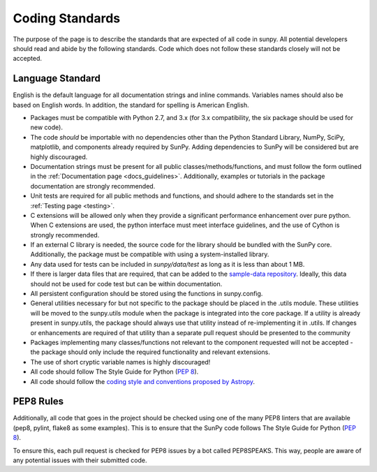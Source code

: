 .. _coding-standards:


Coding Standards
================

The purpose of the page is to describe the standards that are expected of all code in sunpy.
All potential developers should read and abide by the following standards.
Code which does not follow these standards closely will not be accepted.

Language Standard
-----------------

English is the default language for all documentation strings and inline commands.
Variables names should also be based on English words.
In addition, the standard for spelling is American English.

-  Packages must be compatible with Python 2.7, and 3.x (for 3.x compatibility, the six package should be used for new code).
-  The code *should* be importable with no dependencies other than the Python Standard Library, NumPy, SciPy, matplotlib, and
   components already required by SunPy.
   Adding dependencies to SunPy will be considered but are highly discouraged.
-  Documentation strings must be present for all public classes/methods/functions, and must follow the form outlined in the :ref:`Documentation page <docs_guidelines>`.
   Additionally, examples or tutorials in the package documentation are strongly recommended.
-  Unit tests are required for all public methods and functions, and should adhere to the standards set in the :ref:`Testing page <testing>`.
-  C extensions will be allowed only when they provide a significant performance enhancement over pure python.
   When C extensions are used, the python interface must meet interface guidelines, and the use of Cython is strongly recommended.
-  If an external C library is needed, the source code for the library should be bundled with the SunPy core.
   Additionally, the package must be compatible with using a system-installed library.
-  Any data used for tests can be included in `sunpy/data/test` as long as it is less than about 1 MB.
-  If there is larger data files that are required, that can be added to the `sample-data repository <https://github.com/sunpy/sample-data>`_.
   Ideally, this data should not be used for code test but can be within documentation.
-  All persistent configuration should be stored using the functions in
   sunpy.config.
-  General utilities necessary for but not specific to the package should be placed in the .utils module.
   These utilities will be moved to the sunpy.utils module when the package is integrated into the core package. If a utility is already present in sunpy.utils, the package should always use that utility instead of re-implementing it in .utils.
   If changes or enhancements are required of that utility than a separate pull request should be presented to the community
-  Packages implementing many classes/functions not relevant to the component requested will not be accepted - the package should only
   include the required functionality and relevant extensions.
-  The use of short cryptic variable names is highly discouraged!
-  All code should follow The Style Guide for Python (`PEP 8 <http://www.python.org/dev/peps/pep-0008/>`_).
-  All code should follow the `coding style and conventions proposed by Astropy <http://docs.astropy.org/en/stable/development/codeguide.html#coding-style-conventions>`_.

PEP8 Rules
----------

Additionally, all code that goes in the project should be checked using one of the many PEP8 linters that are available (pep8, pylint, flake8 as some examples).
This is to ensure that the SunPy code follows The Style Guide for Python (`PEP 8 <http://www.python.org/dev/peps/pep-0008/>`_).

To ensure this, each pull request is checked for PEP8 issues by a bot called PEP8SPEAKS.
This way, people are aware of any potential issues with their submitted code.
